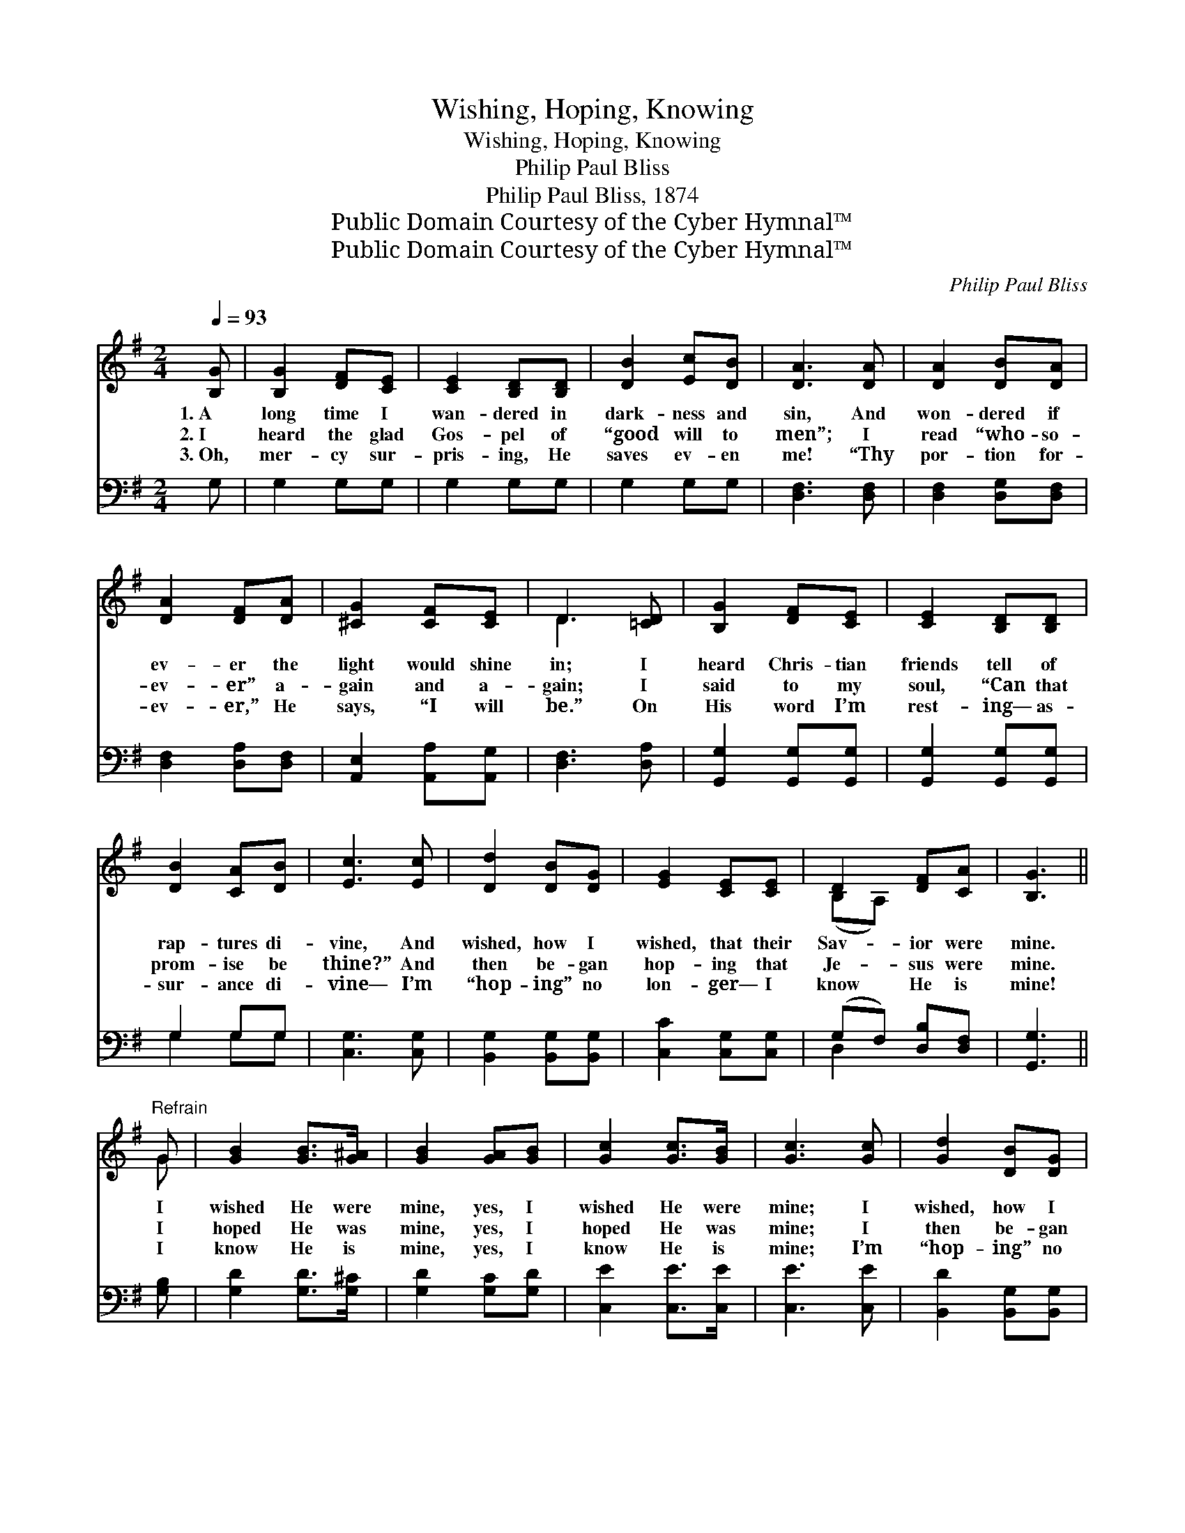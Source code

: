 X:1
T:Wishing, Hoping, Knowing
T:Wishing, Hoping, Knowing
T:Philip Paul Bliss
T:Philip Paul Bliss, 1874
T:Public Domain Courtesy of the Cyber Hymnal™
T:Public Domain Courtesy of the Cyber Hymnal™
C:Philip Paul Bliss
Z:Public Domain
Z:Courtesy of the Cyber Hymnal™
%%score ( 1 2 ) ( 3 4 )
L:1/8
Q:1/4=93
M:2/4
K:G
V:1 treble 
V:2 treble 
V:3 bass 
V:4 bass 
V:1
 [B,G] | [B,G]2 [DF][CE] | [CE]2 [B,D][B,D] | [DB]2 [Ec][DB] | [DA]3 [DA] | [DA]2 [DB][DA] | %6
w: 1.~A|long time I|wan- dered in|dark- ness and|sin, And|won- dered if|
w: 2.~I|heard the glad|Gos- pel of|“good will to|men”; I|read “who- so-|
w: 3.~Oh,|mer- cy sur-|pris- ing, He|saves ev- en|me! “Thy|por- tion for-|
 [DA]2 [DF][DA] | [^CG]2 [CF][CE] | D3 [=CD] | [B,G]2 [DF][CE] | [CE]2 [B,D][B,D] | %11
w: ev- er the|light would shine|in; I|heard Chris- tian|friends tell of|
w: ev- er” a-|gain and a-|gain; I|said to my|soul, “Can that|
w: ev- er,” He|says, “I will|be.” On|His word I’m|rest- ing— as-|
 [DB]2 [CA][DB] | [Ec]3 [Ec] | [Dd]2 [DB][DG] | [EG]2 [CE][CE] | D2 [DF][CA] | [B,G]3 || %17
w: rap- tures di-|vine, And|wished, how I|wished, that their|Sav- ior were|mine.|
w: prom- ise be|thine?” And|then be- gan|hop- ing that|Je- sus were|mine.|
w: sur- ance di-|vine— I’m|“hop- ing” no|lon- ger— I|know He is|mine!|
"^Refrain" G | [GB]2 [GB]>[G^A] | [GB]2 [GA][GB] | [Gc]2 [Gc]>[GB] | [Gc]3 [Gc] | [Gd]2 [DB][DG] | %23
w: I|wished He were|mine, yes, I|wished He were|mine; I|wished, how I|
w: I|hoped He was|mine, yes, I|hoped He was|mine; I|then be- gan|
w: I|know He is|mine, yes, I|know He is|mine; I’m|“hop- ing” no|
 [EG]2 [CE][CE] | D2 [DF][CA] | [B,G]3 |] %26
w: wished, that their|Sav- ior were|mine.|
w: hop- ing that|Je- sus was|mine.|
w: lon- ger— I|know He is|mine!|
V:2
 x | x4 | x4 | x4 | x4 | x4 | x4 | x4 | D3 x | x4 | x4 | x4 | x4 | x4 | x4 | (B,A,) x2 | x3 || G | %18
 x4 | x4 | x4 | x4 | x4 | x4 | (B,A,) x2 | x3 |] %26
V:3
 G, | G,2 G,G, | G,2 G,G, | G,2 G,G, | [D,F,]3 [D,F,] | [D,F,]2 [D,G,][D,F,] | %6
 [D,F,]2 [D,A,][D,F,] | [A,,E,]2 [A,,A,][A,,G,] | [D,F,]3 [D,A,] | [G,,G,]2 [G,,G,][G,,G,] | %10
 [G,,G,]2 [G,,G,][G,,G,] | G,2 G,G, | [C,G,]3 [C,G,] | [B,,G,]2 [B,,G,][B,,G,] | %14
 [C,C]2 [C,G,][C,G,] | (G,F,) [D,B,][D,F,] | [G,,G,]3 || [G,B,] | [G,D]2 [G,D]>[G,^C] | %19
 [G,D]2 [G,C][G,D] | [C,E]2 [C,E]>[C,E] | [C,E]3 [C,E] | [B,,D]2 [B,,G,][B,,G,] | %23
 [C,C]2 [C,G,][C,G,] | (G,F,) [D,A,][D,F,] | [G,,G,]3 |] %26
V:4
 x | x4 | x4 | x4 | x4 | x4 | x4 | x4 | x4 | x4 | x4 | G,2 G,G, | x4 | x4 | x4 | D,2 x2 | x3 || x | %18
 x4 | x4 | x4 | x4 | x4 | x4 | D,2 x2 | x3 |] %26

